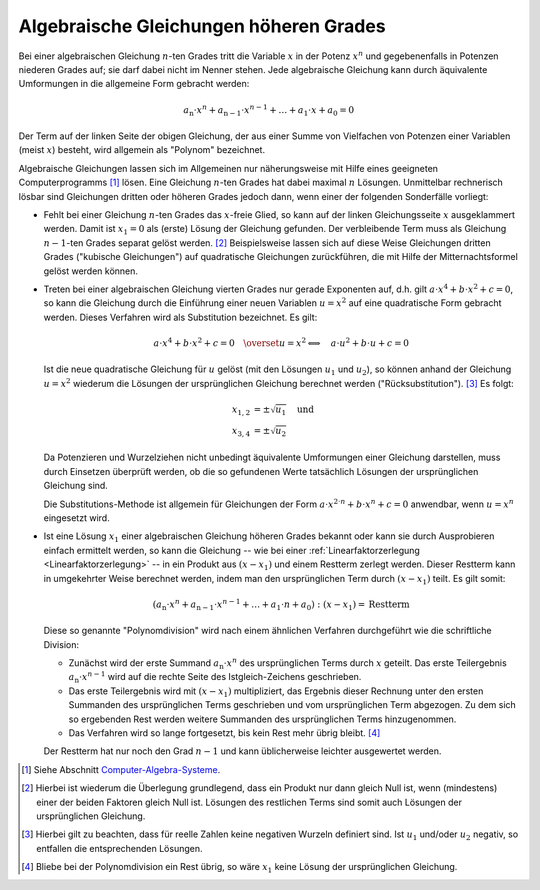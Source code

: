 .. index:: Algebraische Gleichung
.. _Algebraische Gleichungen höheren Grades:

Algebraische Gleichungen höheren Grades
=======================================

.. index:: Polynom

Bei einer algebraischen Gleichung :math:`n`-ten Grades tritt die Variable
:math:`x` in der Potenz :math:`x^n` und gegebenenfalls in Potenzen niederen
Grades auf; sie darf dabei nicht im Nenner stehen. Jede algebraische Gleichung
kann durch äquivalente Umformungen in die allgemeine Form gebracht werden:

.. math::

    a_{\mathrm{n}} \cdot x^n + a_{\mathrm{n-1}} \cdot x ^{n-1} + \ldots + a_1
    \cdot x +  a_{\mathrm{0}} = 0

Der Term auf der linken Seite der obigen Gleichung, der aus einer Summe von
Vielfachen von Potenzen einer Variablen (meist :math:`x`) besteht, wird
allgemein als "Polynom" bezeichnet.

Algebraische Gleichungen lassen sich im Allgemeinen nur näherungsweise mit Hilfe
eines geeigneten Computerprogramms [#]_ lösen. Eine Gleichung :math:`n`-ten
Grades hat dabei maximal :math:`n` Lösungen. Unmittelbar rechnerisch lösbar sind
Gleichungen dritten oder höheren Grades jedoch dann, wenn einer der
folgenden Sonderfälle vorliegt:

* Fehlt bei einer Gleichung :math:`n`-ten Grades das :math:`x`-freie Glied, so
  kann auf der linken Gleichungsseite :math:`x` ausgeklammert werden. Damit ist
  :math:`x_1=0` als (erste) Lösung der Gleichung gefunden. Der
  verbleibende Term muss als Gleichung :math:`n-1`-ten Grades separat gelöst
  werden. [#]_ Beispielsweise lassen sich auf diese Weise Gleichungen dritten
  Grades ("kubische Gleichungen") auf quadratische Gleichungen zurückführen, die
  mit Hilfe der Mitternachtsformel gelöst werden können.

.. index:: Substitution

* Treten bei einer algebraischen Gleichung vierten Grades nur gerade Exponenten
  auf, d.h. gilt :math:`a \cdot x ^{4} + b \cdot x^{2} + c = 0`, so kann die
  Gleichung durch die Einführung einer neuen Variablen :math:`u = x^2` auf eine
  quadratische Form gebracht werden. Dieses Verfahren wird als Substitution
  bezeichnet. Es gilt:

  .. math::

      a \cdot x^4 + b \cdot x^2 + c = 0 \quad
      \overset{u=x^2}{\Longleftrightarrow} \quad a \cdot u^2 + b \cdot u + c = 0

  Ist die neue quadratische Gleichung für :math:`u` gelöst (mit den Lösungen
  :math:`u_1` und :math:`u_2`), so können anhand der Gleichung
  :math:`u = x^2` wiederum die Lösungen der ursprünglichen Gleichung berechnet
  werden ("Rücksubstitution"). [#]_ Es folgt:

  .. math::

      x_{\mathrm{1,2}} &= \pm \sqrt{u_1} \quad \text{und}\\
      x_{\mathrm{3,4}} &= \pm \sqrt{u_2}

  Da Potenzieren und Wurzelziehen nicht unbedingt äquivalente Umformungen einer
  Gleichung darstellen, muss durch Einsetzen überprüft werden, ob die so
  gefundenen Werte tatsächlich Lösungen der ursprünglichen Gleichung sind.

  Die Substitutions-Methode ist allgemein für Gleichungen der Form :math:`a
  \cdot x^{2 \cdot n} + b \cdot x^n + c = 0` anwendbar, wenn :math:`u = x^n`
  eingesetzt wird.

.. index:: Polynomdivision
.. _Polynomdivision:

* Ist eine Lösung :math:`x_1`  einer  algebraischen  Gleichung  höheren
  Grades bekannt oder kann sie durch Ausprobieren einfach ermittelt werden, so
  kann die Gleichung -- wie bei einer :ref:`Linearfaktorzerlegung
  <Linearfaktorzerlegung>` -- in ein Produkt aus :math:`(x - x_1)` und
  einem Restterm zerlegt werden. Dieser Restterm kann in umgekehrter Weise
  berechnet werden, indem man den ursprünglichen Term durch :math:`(x-x_1)`
  teilt. Es gilt somit:

  .. math::

      (a_{\mathrm{n}} \cdot x^n + a_{\mathrm{n-1}} \cdot x^{n-1} + \ldots + a_1
      \cdot n + a_0) : (x - x_1) = \text{Restterm}

  Diese so genannte "Polynomdivision" wird nach einem ähnlichen Verfahren
  durchgeführt wie die schriftliche Division:

  * Zunächst wird der erste Summand :math:`a_{\mathrm{n}} \cdot x^n` des
    ursprünglichen Terms durch :math:`x` geteilt. Das erste Teilergebnis
    :math:`a_{\mathrm{n}} \cdot x^{n-1}` wird auf die rechte Seite des
    Istgleich-Zeichens geschrieben.
  * Das erste Teilergebnis wird mit :math:`(x-x_1)` multipliziert, das Ergebnis
    dieser Rechnung unter den ersten Summanden des ursprünglichen Terms
    geschrieben und vom ursprünglichen Term abgezogen. Zu dem sich so ergebenden
    Rest werden weitere Summanden des ursprünglichen Terms hinzugenommen.
  * Das Verfahren wird so lange fortgesetzt, bis kein Rest mehr übrig bleibt.
    [#]_

  Der Restterm hat nur noch den Grad :math:`n-1` und kann üblicherweise leichter
  ausgewertet werden.

.. raw:: html

    <hr />

.. only:: html

    .. rubric:: Anmerkungen:

.. [#] Siehe Abschnitt `Computer-Algebra-Systeme <Computer-Algebra-Systeme>`_.

.. [#] Hierbei ist wiederum die Überlegung grundlegend, dass ein Produkt nur
    dann gleich Null ist, wenn (mindestens) einer der beiden Faktoren gleich
    Null ist. Lösungen des restlichen Terms sind somit auch Lösungen der
    ursprünglichen Gleichung.

.. [#] Hierbei gilt zu beachten, dass für reelle Zahlen keine negativen
    Wurzeln definiert sind. Ist :math:`u_1` und/oder :math:`u_2` negativ, so
    entfallen die entsprechenden Lösungen.

.. [#] Bliebe bei der Polynomdivision ein Rest übrig, so wäre :math:`x_1` keine
    Lösung der ursprünglichen Gleichung.


